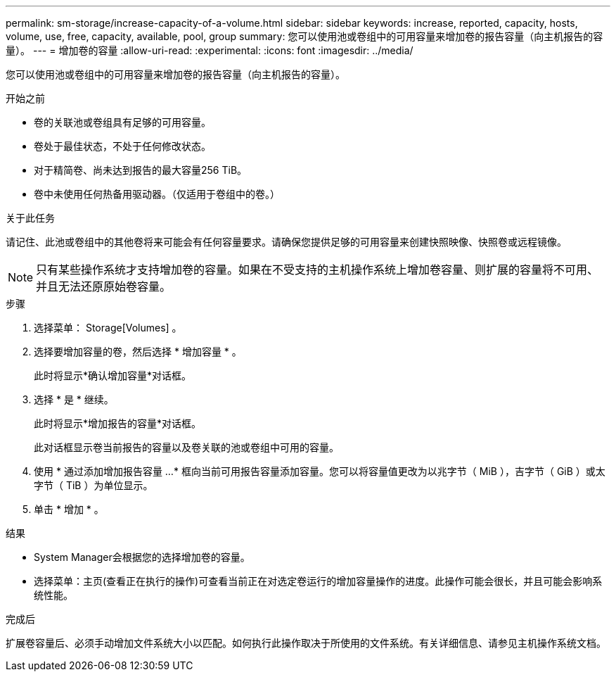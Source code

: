 ---
permalink: sm-storage/increase-capacity-of-a-volume.html 
sidebar: sidebar 
keywords: increase, reported, capacity, hosts, volume, use, free, capacity, available, pool, group 
summary: 您可以使用池或卷组中的可用容量来增加卷的报告容量（向主机报告的容量）。 
---
= 增加卷的容量
:allow-uri-read: 
:experimental: 
:icons: font
:imagesdir: ../media/


[role="lead"]
您可以使用池或卷组中的可用容量来增加卷的报告容量（向主机报告的容量）。

.开始之前
* 卷的关联池或卷组具有足够的可用容量。
* 卷处于最佳状态，不处于任何修改状态。
* 对于精简卷、尚未达到报告的最大容量256 TiB。
* 卷中未使用任何热备用驱动器。（仅适用于卷组中的卷。）


.关于此任务
请记住、此池或卷组中的其他卷将来可能会有任何容量要求。请确保您提供足够的可用容量来创建快照映像、快照卷或远程镜像。

[NOTE]
====
只有某些操作系统才支持增加卷的容量。如果在不受支持的主机操作系统上增加卷容量、则扩展的容量将不可用、并且无法还原原始卷容量。

====
.步骤
. 选择菜单： Storage[Volumes] 。
. 选择要增加容量的卷，然后选择 * 增加容量 * 。
+
此时将显示*确认增加容量*对话框。

. 选择 * 是 * 继续。
+
此时将显示*增加报告的容量*对话框。

+
此对话框显示卷当前报告的容量以及卷关联的池或卷组中可用的容量。

. 使用 * 通过添加增加报告容量 ...* 框向当前可用报告容量添加容量。您可以将容量值更改为以兆字节（ MiB ），吉字节（ GiB ）或太字节（ TiB ）为单位显示。
. 单击 * 增加 * 。


.结果
* System Manager会根据您的选择增加卷的容量。
* 选择菜单：主页(查看正在执行的操作)可查看当前正在对选定卷运行的增加容量操作的进度。此操作可能会很长，并且可能会影响系统性能。


.完成后
扩展卷容量后、必须手动增加文件系统大小以匹配。如何执行此操作取决于所使用的文件系统。有关详细信息、请参见主机操作系统文档。
